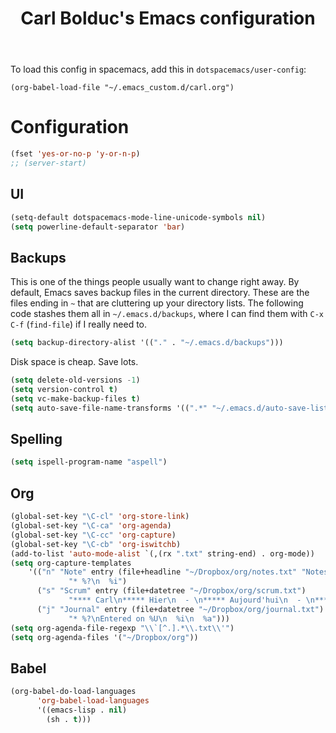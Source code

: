 #+TITLE: Carl Bolduc's Emacs configuration

To load this config in spacemacs, add this in =dotspacemacs/user-config=:

=(org-babel-load-file "~/.emacs_custom.d/carl.org")=

* Configuration

#+BEGIN_SRC emacs-lisp
(fset 'yes-or-no-p 'y-or-n-p)
;; (server-start)
#+END_SRC

** UI

#+BEGIN_SRC emacs-lisp
(setq-default dotspacemacs-mode-line-unicode-symbols nil)
(setq powerline-default-separator 'bar)
#+END_SRC

** Backups

This is one of the things people usually want to change right away. By default, Emacs saves backup files in the current directory. These are the files ending in =~= that are cluttering up your directory lists. The following code stashes them all in =~/.emacs.d/backups=, where I can find them with =C-x C-f= (=find-file=) if I really need to.

#+BEGIN_SRC emacs-lisp
(setq backup-directory-alist '(("." . "~/.emacs.d/backups")))
#+END_SRC

Disk space is cheap. Save lots.

#+BEGIN_SRC emacs-lisp
(setq delete-old-versions -1)
(setq version-control t)
(setq vc-make-backup-files t)
(setq auto-save-file-name-transforms '((".*" "~/.emacs.d/auto-save-list/" t)))
#+END_SRC

** Spelling

#+BEGIN_SRC emacs-lisp
(setq ispell-program-name "aspell")
#+END_SRC

** Org

#+BEGIN_SRC emacs-lisp
(global-set-key "\C-cl" 'org-store-link)
(global-set-key "\C-ca" 'org-agenda)
(global-set-key "\C-cc" 'org-capture)
(global-set-key "\C-cb" 'org-iswitchb)
(add-to-list 'auto-mode-alist `(,(rx ".txt" string-end) . org-mode))
(setq org-capture-templates
    '(("n" "Note" entry (file+headline "~/Dropbox/org/notes.txt" "Notes")
             "* %?\n  %i")
      ("s" "Scrum" entry (file+datetree "~/Dropbox/org/scrum.txt")
             "**** Carl\n***** Hier\n  - \n***** Aujourd'hui\n  - \n**** Samuel\n***** Hier\n  - \n***** Aujourd'hui\n  - \n**** Henri\n***** Hier\n  - \n***** Aujourd'hui\n  - \n**** Félix\n***** Hier\n  - \n***** Aujourd'hui\n  - ")
      ("j" "Journal" entry (file+datetree "~/Dropbox/org/journal.txt")
             "* %?\nEntered on %U\n  %i\n  %a")))
(setq org-agenda-file-regexp "\\`[^.].*\\.txt\\'")
(setq org-agenda-files '("~/Dropbox/org"))
#+END_SRC

** Babel

#+BEGIN_SRC emacs-lisp
(org-babel-do-load-languages
      'org-babel-load-languages
      '((emacs-lisp . nil)
        (sh . t)))
#+END_SRC

